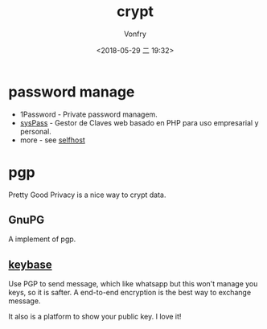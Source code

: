 #+TITLE: crypt
#+AUTHOR: Vonfry
#+DATE: <2018-05-29 二 19:32>

* password manage

- 1Password - Private password managem.
- [[https://github.com/nuxsmin/sysPass][sysPass]] - Gestor de Claves web basado en PHP para uso empresarial y personal.
- more - see [[../net-misc/readme.org][selfhost]]

* pgp

Pretty Good Privacy is a nice way to crypt data.

** GnuPG

A implement of pgp.

** [[https://keybase.io/][keybase]]

Use PGP to send message, which like whatsapp but this won't manage you keys, so it is safter. A end-to-end encryption is the best way to exchange message.

It also is a platform to show your public key. I love it!
